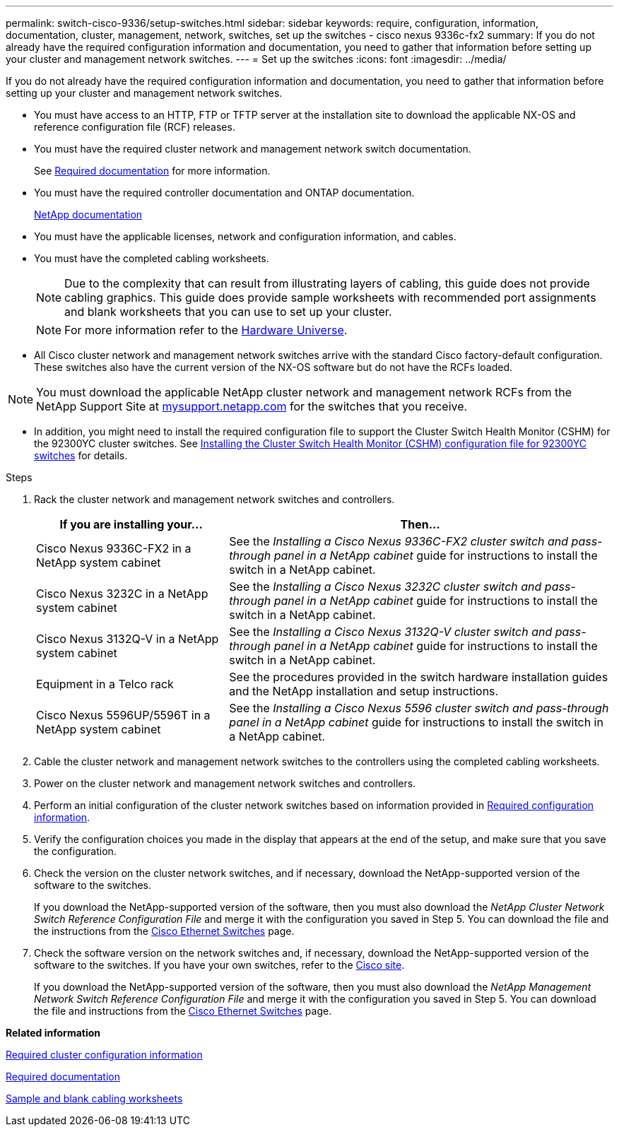 ---
permalink: switch-cisco-9336/setup-switches.html
sidebar: sidebar
keywords: require, configuration, information, documentation, cluster, management, network, switches, set up the switches - cisco nexus 9336c-fx2
summary: If you do not already have the required configuration information and documentation, you need to gather that information before setting up your cluster and management network switches.
---
= Set up the switches
:icons: font
:imagesdir: ../media/

[.lead]
If you do not already have the required configuration information and documentation, you need to gather that information before setting up your cluster and management network switches.

* You must have access to an HTTP, FTP or TFTP server at the installation site to download the applicable NX-OS and reference configuration file (RCF) releases.
* You must have the required cluster network and management network switch documentation.
+
See xref:setup-required-documentation.adoc[Required documentation] for more information.

* You must have the required controller documentation and ONTAP documentation.
+
https://netapp.com/us/documenation/index.aspx[NetApp documentation]

* You must have the applicable licenses, network and configuration information, and cables.
* You must have the completed cabling worksheets.
+
NOTE: Due to the complexity that can result from illustrating layers of cabling, this guide does not provide cabling graphics. This guide does provide sample worksheets with recommended port assignments and blank worksheets that you can use to set up your cluster.
+
NOTE: For more information refer to the https://hwu.netapp.com[Hardware Universe^].
+

* All Cisco cluster network and management network switches arrive with the standard Cisco factory-default configuration. These switches also have the current version of the NX-OS software but do not have the RCFs loaded.

NOTE: You must download the applicable NetApp cluster network and management network RCFs from the NetApp Support Site at http://mysupport.netapp.com/[mysupport.netapp.com] for the switches that you receive.


* In addition, you might need to install the required configuration file to support the Cluster Switch Health Monitor (CSHM) for the 92300YC cluster switches. See link:setup_install_cshm_file.md#[Installing the Cluster Switch Health Monitor (CSHM) configuration file for 92300YC switches] for details.

.Steps
. Rack the cluster network and management network switches and controllers.
+
[options="header" cols="1,2"]
|===
| If you are installing your...| Then...
a|
Cisco Nexus 9336C-FX2 in a NetApp system cabinet
a|
See the _Installing a Cisco Nexus 9336C-FX2 cluster switch and pass-through panel in a NetApp cabinet_ guide for instructions to install the switch in a NetApp cabinet.
a|
Cisco Nexus 3232C in a NetApp system cabinet
a|
See the _Installing a Cisco Nexus 3232C cluster switch and pass-through panel in a NetApp cabinet_ guide for instructions to install the switch in a NetApp cabinet.
a|
Cisco Nexus 3132Q-V in a NetApp system cabinet
a|
See the _Installing a Cisco Nexus 3132Q-V cluster switch and pass-through panel in a NetApp cabinet_ guide for instructions to install the switch in a NetApp cabinet.
a|
Equipment in a Telco rack
a|
See the procedures provided in the switch hardware installation guides and the NetApp installation and setup instructions.
a|
Cisco Nexus 5596UP/5596T in a NetApp system cabinet
a|
See the _Installing a Cisco Nexus 5596 cluster switch and pass-through panel in a NetApp cabinet_ guide for instructions to install the switch in a NetApp cabinet.
|===

. Cable the cluster network and management network switches to the controllers using the completed cabling worksheets.
. Power on the cluster network and management network switches and controllers.
. Perform an initial configuration of the cluster network switches based on information provided in xref:setup-required-information.adoc[Required configuration information].
. Verify the configuration choices you made in the display that appears at the end of the setup, and make sure that you save the configuration.
. Check the version on the cluster network switches, and if necessary, download the NetApp-supported version of the software to the switches.
+
If you download the NetApp-supported version of the software, then you must also download the _NetApp Cluster Network Switch Reference Configuration File_ and merge it with the configuration you saved in Step 5. You can download the file and the instructions from the https://mysupport.netapp.com/site/info/cisco-ethernet-switch[Cisco Ethernet Switches] page.

. Check the software version on the network switches and, if necessary, download the NetApp-supported version of the software to the switches. If you have your own switches, refer to the https://cisco.com[Cisco site^].
+
If you download the NetApp-supported version of the software, then you must also download the _NetApp Management Network Switch Reference Configuration File_ and merge it with the configuration you saved in Step 5. You can download the file and instructions from the https://mysupport.netapp.com/site/info/cisco-ethernet-switch[Cisco Ethernet Switches^] page.

*Related information*

xref:setup-required-information.adoc[Required cluster configuration information]

xref:setup-required-documentation.adoc[Required documentation]

xref:setup-worksheets-sample-cabling.adoc[Sample and blank cabling worksheets]
